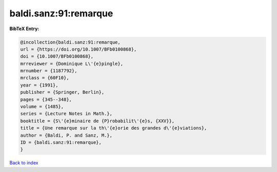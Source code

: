 baldi.sanz:91:remarque
======================

.. :cite:t:`baldi.sanz:91:remarque`

.. bibliography:: ../../All.bib

**BibTeX Entry:**

.. code-block:: bibtex

   @incollection{baldi.sanz:91:remarque,
   url = {https://doi.org/10.1007/BFb0100868},
   doi = {10.1007/BFb0100868},
   mrreviewer = {Dominique L\'{e}pingle},
   mrnumber = {1187792},
   mrclass = {60F10},
   year = {1991},
   publisher = {Springer, Berlin},
   pages = {345--348},
   volume = {1485},
   series = {Lecture Notes in Math.},
   booktitle = {S\'{e}minaire de {P}robabilit\'{e}s, {XXV}},
   title = {Une remarque sur la th\'{e}orie des grandes d\'{e}viations},
   author = {Baldi, P. and Sanz, M.},
   ID = {baldi.sanz:91:remarque},
   }

`Back to index <../index>`_
